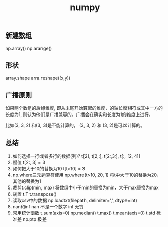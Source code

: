 #+title: numpy

** 新建数组
np.array()
np.arange()

** 形状
array.shape
arra.reshape((x,y))

** 广播原则

如果两个数组的后缘维度, 即从末尾开始算起的维度，的轴长度相符或其中一方的长度为1,
则认为他们是广播兼容的。广播会在确实和长度为1的维度上进行。

比如(3, 3, 2) 和(3, 3)是不能计算的，
(3, 3, 2) 和 (3, 2)是可以计算的。

** 总结
1. 如何选择一行或者多行的数据(列)?
   t[2], t[2,:], t[2:,3:], t[:, [2, 4]]
2. 赋值
   t[2:, 3] = 3
3. 如何把大于10的替换为10
   t[t>10] = 3
4. np.where三元运算符使用
   np.where(t>10, 20, 1)  将t中大于10的替换为20，其他的替换为1
5. 裁剪t.clip(min, max)
   将数组中小于min的替换为min，大于max替换为max
6. 转置
   t.T
   t.transpose()
7. 读取csv中的数据
   np.loadtxt(filepath, delimiter=',', dtype=int)
8. nan和inf
   nan 不是一个数字
   inf 无穷
9. 常用统计函数
   t.sum(axis=0)
   np.median()
   t.max()
   t.mean(axis=0)
   t.std 标准差
   np.ptp 极差   
